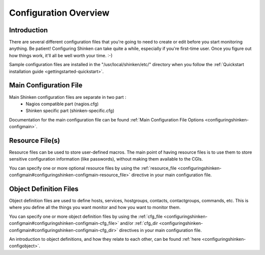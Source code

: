 .. _configuringshinken-config:




========================
 Configuration Overview 
========================



Introduction 
=============


There are several different configuration files that you're going to need to create or edit before you start monitoring anything. Be patient! Configuring Shinken can take quite a while, especially if you're first-time user. Once you figure out how things work, it'll all be well worth your time. :-)

Sample configuration files are installed in the "/usr/local/shinken/etc/" directory when you follow the :ref:`Quickstart installation guide <gettingstarted-quickstart>`.



Main Configuration File 
========================


Main Shinken configuration files are separate in two part :
  * Nagios compatible part (nagios.cfg)
  * Shinken specific part (shinken-specific.cfg)

Documentation for the main configuration file can be found :ref:`Main Configuration File Options <configuringshinken-configmain>`.



Resource File(s) 
=================




.. image:: /_static/images//official/images/configoverview-shinken.png
   :scale: 90 %



Resource files can be used to store user-defined macros. The main point of having resource files is to use them to store sensitive configuration information (like passwords), without making them available to the CGIs.

You can specify one or more optional resource files by using the :ref:`resource_file <configuringshinken-configmain#configuringshinken-configmain-resource_file>` directive in your main configuration file.



Object Definition Files 
========================


Object definition files are used to define hosts, services, hostgroups, contacts, contactgroups, commands, etc. This is where you define all the things you want monitor and how you want to monitor them.

You can specify one or more object definition files by using the :ref:`cfg_file <configuringshinken-configmain#configuringshinken-configmain-cfg_file>` and/or :ref:`cfg_dir <configuringshinken-configmain#configuringshinken-configmain-cfg_dir>` directives in your main configuration file.

An introduction to object definitions, and how they relate to each other, can be found :ref:`here <configuringshinken-configobject>`.

